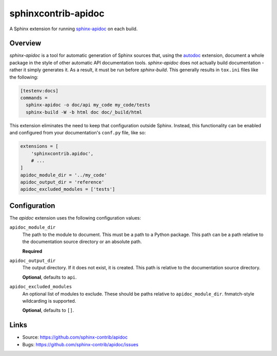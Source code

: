 ====================
sphinxcontrib-apidoc
====================

A Sphinx extension for running `sphinx-apidoc`_ on each build.

Overview
--------

*sphinx-apidoc* is a tool for automatic generation of Sphinx sources that,
using the `autodoc`_ extension, document a whole package in the style of other
automatic API documentation tools. *sphinx-apidoc* does not actually build
documentation - rather it simply generates it. As a result, it must be run
before *sphinx-build*. This generally results in ``tox.ini`` files like the
following:

.. code-block:: ini

    [testenv:docs]
    commands =
      sphinx-apidoc -o doc/api my_code my_code/tests
      sphinx-build -W -b html doc doc/_build/html

This extension eliminates the need to keep that configuration outside Sphinx.
Instead, this functionality can be enabled and configured from your
documentation's ``conf.py`` file, like so:

.. code-block:: python

    extensions = [
        'sphinxcontrib.apidoc',
        # ...
    ]
    apidoc_module_dir = '../my_code'
    apidoc_output_dir = 'reference'
    apidoc_excluded_modules = ['tests']

Configuration
-------------

The *apidoc* extension uses the following configuration values:

``apidoc_module_dir``
   The path to the module to document. This must be a path to a Python package.
   This path can be a path relative to the documentation source directory or an
   absolute path.

   **Required**

``apidoc_output_dir``
   The output directory. If it does not exist, it is created. This path is
   relative to the documentation source directory.

   **Optional**, defaults to ``api``.

``apidoc_excluded_modules``
   An optional list of modules to exclude. These should be paths relative to
   ``apidoc_module_dir``. fnmatch-style wildcarding is supported.

   **Optional**, defaults to ``[]``.

Links
-----

- Source: https://github.com/sphinx-contrib/apidoc
- Bugs: https://github.com/sphinx-contrib/apidoc/issues

.. Links

.. _sphinx-apidoc: http://www.sphinx-doc.org/en/stable/man/sphinx-apidoc.html
.. _autodoc: http://www.sphinx-doc.org/en/stable/ext/autodoc.html
